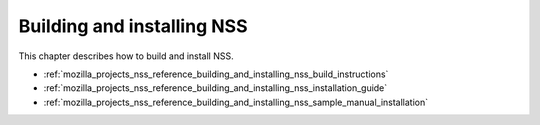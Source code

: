 .. _mozilla_projects_nss_reference_building_and_installing_nss:

Building and installing NSS
===========================

.. container::

   This chapter describes how to build and install NSS.

   -  :ref:`mozilla_projects_nss_reference_building_and_installing_nss_build_instructions`
   -  :ref:`mozilla_projects_nss_reference_building_and_installing_nss_installation_guide`
   -  :ref:`mozilla_projects_nss_reference_building_and_installing_nss_sample_manual_installation`